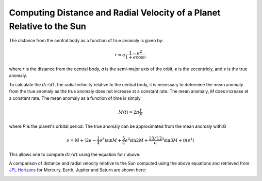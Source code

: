 .. _planetdistance:

***************************************************************
Computing Distance and Radial Velocity of a Planet Relative to the Sun
***************************************************************

The distance from the central body as a function of true anomaly is given by:

.. math::

    r = a \frac{1 - e^2}{1 + e \cos \nu}

where *r* is the distance from the central body, *a* is the semi-major axis of
the orbit, *e* is the eccentriciy, and *ν* is the true anomaly.

To calculate the :math:`dr/dt`, the radial velocity relative to the central
body, it is necessary to determine the mean anomaly from the true anomaly as
the true anomaly does not increase at a constant rate. The mean anomaly, *M* does
increase at a constant rate. The mean anomaly as a function of time is simply

.. math::

    M(t) = 2\pi \frac{t}{P}

where *P* is the planet's orbital period. The true anomaly can be approximated
from the mean anomaly with:G

.. math::

    \nu = M + (2e - \frac{1}{4}e^3) \sin M + \frac{5}{4}e^2 \sin 2M +
    \frac{13/12} e^3 \sin 3M + \mathcal{O}(e^4)

This allows one to compute :math:`dr/dt` using the equation for *r* above.

A comparison of distance and radial velocity relative to the Sun computed
using the above equations and retrieved from
`JPL Horizons <https://astroquery.readthedocs.io/en/latest/jplhorizons/jplhorizons.html>`_
for Mercury, Earth, Jupiter and Saturn are shown here:

.. image:: distance_and_velocity_Mercury.png

.. image:: distance_and_velocity_Earth.png

.. image:: distance_and_velocity_Jupiter.png

.. image:: distance_and_velocity_Saturn.png
